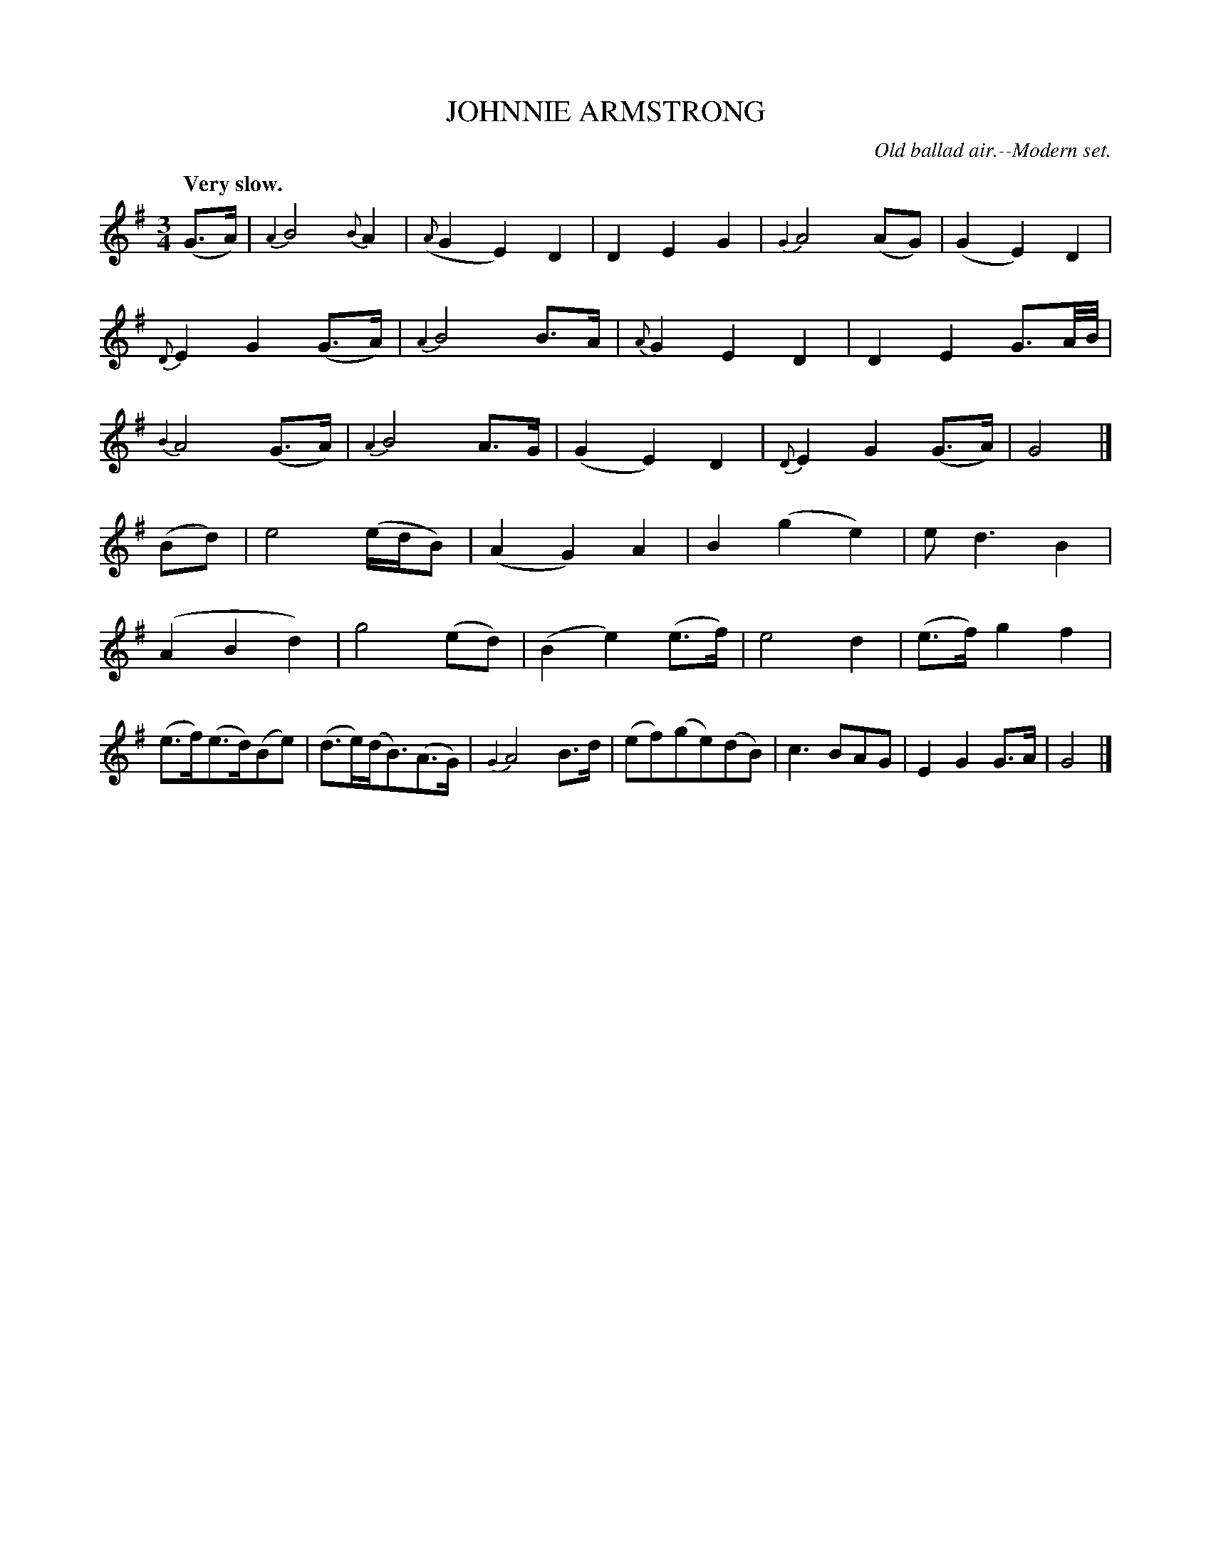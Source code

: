 X: 20673
T: JOHNNIE ARMSTRONG
O: Old ballad air.--Modern set.
Q: "Very slow."
%R: air, waltz
B: W. Hamilton "Universal Tune-Book" Vol. 2 Glasgow 1846 p.67 #3
S: http://s3-eu-west-1.amazonaws.com/itma.dl.printmaterial/book_pdfs/hamiltonvol2web.pdf
Z: 2016 John Chambers <jc:trillian.mit.edu>
M: 3/4
L: 1/16
K: G
%%slurgraces yes
%%graceslurs yes
% - - - - - - - - - - - - - - - - - - - - - - - - -
(G3A) |\
{A2}B8 {B}A4 | ({A}G4 E4) D4 |\
D4 E4 G4 | {G2}A8 (A2G2) |\
(G4 E4) D4 | {D}E4 G4 (G3A) |\
{A2}B8 B3A | {A}G4 E4 D4 |\
D4 E4 G3A/B/ | {B2}A8 (G3A) |\
{A2}B8 A3G | (G4 E4) D4 |\
{D}E4 G4 (G3A) | G8 |]
(B2d2) |\
e8 (edB2) | (A4 G4) A4 |\
B4 (g4 e4) | e2 d6 B4 |\
(A4 B4 d4) | g8 (e2d2) |\
(B4 e4) (e3f) | e8 d4 |\
(e3f) g4 f4 | (e3f)(e3d)(B2e2) |\
(d3e)(dB3)(A3G) | {G2}A8 B3d |\
(e2f2)(g2e2)(d2B2) | c6 B2A2G2 |\
E4 G4 G3A | G8 |]
% - - - - - - - - - - - - - - - - - - - - - - - - -
